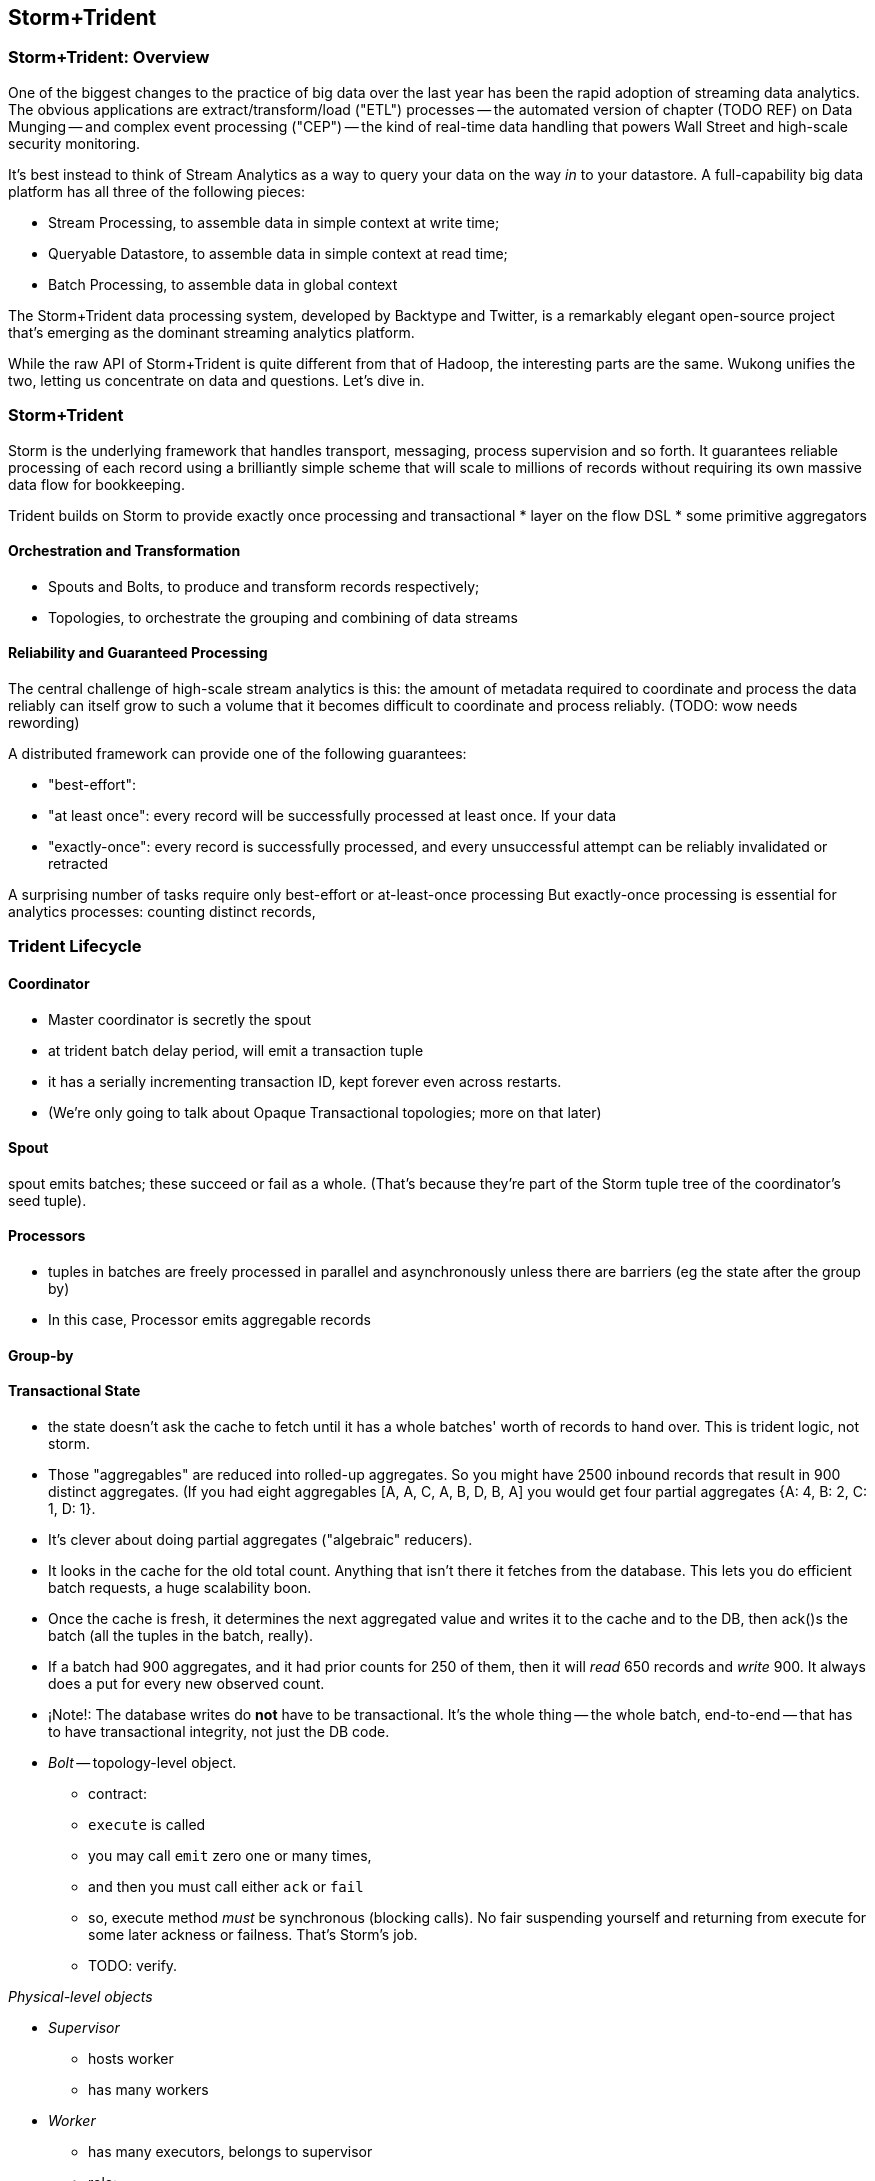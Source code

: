 == Storm+Trident

=== Storm+Trident: Overview

One of the biggest changes to the practice of big data over the last year has been the rapid adoption of streaming data analytics. 
The obvious applications are extract/transform/load ("ETL") processes -- the automated version of chapter (TODO REF) on Data Munging -- and complex event processing ("CEP") -- the kind of real-time data handling that powers Wall Street and high-scale security monitoring. 

It's best instead to think of Stream Analytics as a way to query your data on the way _in_ to your datastore. A full-capability big data platform has all three of the following pieces:

* Stream Processing, to assemble data in simple context at write time;
* Queryable Datastore, to assemble data in simple context at read time;
* Batch Processing, to assemble data in global context 
 
The Storm+Trident data processing system, developed by Backtype and Twitter, is a remarkably elegant open-source project that's emerging as the dominant streaming analytics platform.

While the raw API of Storm+Trident is quite different from that of Hadoop, the interesting parts are the same. Wukong unifies the two, letting us concentrate on data and questions. Let's dive in.

=== Storm+Trident

Storm is the underlying framework that handles transport, messaging, process supervision and so forth. It guarantees reliable processing of each record using a brilliantly simple scheme that will scale to millions of records without requiring its own massive data flow for bookkeeping. 

Trident builds on Storm to provide exactly once processing and transactional  
* layer on the flow DSL
* some primitive aggregators


==== Orchestration and Transformation

* Spouts and Bolts, to produce and transform records respectively;
* Topologies, to orchestrate the grouping and combining of data streams

==== Reliability and Guaranteed Processing

The central challenge of high-scale stream analytics is this: the amount of metadata required to coordinate and process the data reliably can itself grow to such a volume that it becomes difficult to coordinate and process reliably. (TODO: wow needs rewording)

A distributed framework can provide one of the following guarantees:

* "best-effort": 
* "at least once": every record will be successfully processed at least once. If your data 
* "exactly-once": every record is successfully processed, and every unsuccessful attempt can be reliably invalidated or retracted

A surprising number of tasks require only best-effort or at-least-once processing
But exactly-once processing is essential for analytics processes: counting distinct records, 

=== Trident Lifecycle

==== Coordinator

* Master coordinator is secretly the spout
* at trident batch delay period, will emit a transaction tuple
* it has a serially incrementing transaction ID, kept forever even across restarts.
* (We're only going to talk about Opaque Transactional topologies; more on that later)

==== Spout

spout emits batches; these succeed or fail as a whole. (That's because they're part of the Storm tuple tree of the coordinator's seed tuple).

==== Processors

* tuples in batches are freely processed in parallel and asynchronously unless there are barriers (eg the state after the group by)
* In this case, Processor emits aggregable records

==== Group-by

==== Transactional State

* the state doesn't ask the cache to fetch until it has a whole batches' worth of records to hand over. This is trident logic, not storm.
* Those "aggregables" are reduced into rolled-up aggregates. So you might have 2500 inbound records that result in 900 distinct aggregates. (If you had eight aggregables [A, A, C, A, B, D, B, A] you would get four partial aggregates {A: 4, B: 2, C: 1, D: 1}. 
* It's clever about doing partial aggregates ("algebraic" reducers).


* It looks in the cache for the old total count. Anything that isn't there it fetches from the database. This lets you do efficient batch requests, a huge scalability boon.
* Once the cache is fresh, it determines the next aggregated value and writes it to the cache and to the DB, then ack()s the batch (all the tuples in the batch, really).
* If a batch had 900 aggregates, and it had prior counts for 250 of them, then it will _read_ 650 records and _write_ 900. It always does a put for every new observed count.

* ¡Note!: The database writes do *not* have to be transactional. It's the whole thing -- the whole batch, end-to-end -- that has to have transactional integrity, not just the DB code.

* __Bolt__ -- topology-level object.

  - contract:
    - `execute` is called
    - you may call `emit` zero one or many times,
    - and then you must call either `ack` or `fail`
    - so, execute method _must_ be synchronous (blocking calls). No fair suspending yourself and returning from execute for some later ackness or failness. That's Storm's job.
      - TODO: verify.


__Physical-level objects__

* __Supervisor__
  - hosts worker
  - has many workers
* __Worker__
  - has many executors, belongs to supervisor
  - role:
    - hosts zmq sockets
    - accepts inbound tuples from other workers (worker receive queue)
    - dispatches outbound tuples to other workers (worker transfer queue)
    - (other stuff)

* __Executors__
  - belongs to executor; has one bolt/spout
  - role:
    - accepts inbound tuples (executor receive queue)
    - dispatches outbound tuples (executor send queue)
  - each executor is one single thread
   - calls tasks serially
* __Tasks__ --
  - belongs to executor; has one bolt/spout
  - physical expression of the bolt or spout
  - in Storm, can set many tasks per executor -- when you want to scale out (TODO: verify). (in Trident, left at one per; TODO: can this be changed?)

===== Ensuring Transactional reliability

Let's say for transaction ID 69 the old aggregated values were `{A:20, B: 10, C: 1, D: 0}`, and new  aggregated values were `{A: 24, B: 12, C: 2, D: 1}`. 

It stores (TODO: verify order of list):

   {A: [24, 20, 69], B: [12, 10, 69], C: [2, 1, 69], D: [1, 0, 69]}

If I am processing batch 

Since this is a _State_, you have contractual obligation from Trident that batch 69 will *not* be processed until and unless batch 68 has succeeded. 

So when I go to read from the DB, I will usually see something like

   {A: [20, ??, 68], B: [10, ??, 68], C: [1, ??, 68]}

I might instead however see

  {A: [??, 20, 69], B: [??, 10, 69], C: [??, 1, 69], D: [??, 0, 69]}

This means another attempt has been here: maybe it succeeded but was slow; maybe it failed; maybe _I_ am the one who is succeeding but slow. In any case, I don't know whether to trust the _new_ (first slot) values for this state, but I do know that I can trust the prior (second slot) values saved from batch 68. I just use those, and clobber the existing values with my new, correct counts.

===== Kinds of State

* non-transactional: batching behavior only
* transactional: exactly once; batches are always processed in whole
* opaque transactional: all records are processed, but might not be in same batches

===== Numerology

The following should be even multiples:

* `N_w` workers per machine. (one if you're only running one topology)
* `N_spouts` per
  - `N_partitions_per_spout` -- even number of partitions per spout
  
* Don't change multiplicity lightly
  - it will route directly
  - don't really understand how/when/why yet


* Parallelism hint is a hint --
  - can get more never less (TODO: verify)

===== Tuple handling internals

===== Queues

* executor send buffer
* executor receive buffer
* worker receive buffer
* worker transfer buffer


==== Why Storm+Trident is bigger than it looks


*  Operational decoupling:
* Latency Tolerance:
* Reliability Glue:
* Transport Agnosticism:
* Distributed Programming without quantum mechanics

How do you make a program that will run forever? Joe Armstrong, the inventor of Erlang, identifies these six key features: 
Isolation; Concurrency; Failure Detection; Fault Identification, Live Code Upgrade; Stable Storage
Storm+Trident provides all six, 
